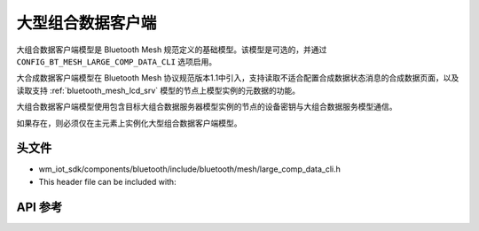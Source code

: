 .. _bluetooth_mesh_lcd_cli:

大型组合数据客户端
#############################

大组合数据客户端模型是 Bluetooth Mesh 规范定义的基础模型。该模型是可选的，并通过 ``CONFIG_BT_MESH_LARGE_COMP_DATA_CLI`` 选项启用。

大合成数据客户端模型在 Bluetooth Mesh 协议规范版本1.1中引入，支持读取不适合配置合成数据状态消息的合成数据页面，以及读取支持  :ref:`bluetooth_mesh_lcd_srv` 模型的节点上模型实例的元数据的功能。

大组合数据客户端模型使用包含目标大组合数据服务器模型实例的节点的设备密钥与大组合数据服务模型通信。

如果存在，则必须仅在主元素上实例化大型组合数据客户端模型。

头文件
=============

- wm_iot_sdk/components/bluetooth/include/bluetooth/mesh/large_comp_data_cli.h
- This header file can be included with:

.. code-block:: c
   :emphasize-lines: 1

   #include "bluetooth/mesh/large_comp_data_cli.h"

API 参考
=============

.. doxygengroup:: bt_mesh_large_comp_data_cli
   :project: wm-iot-sdk-apis
   :members:
